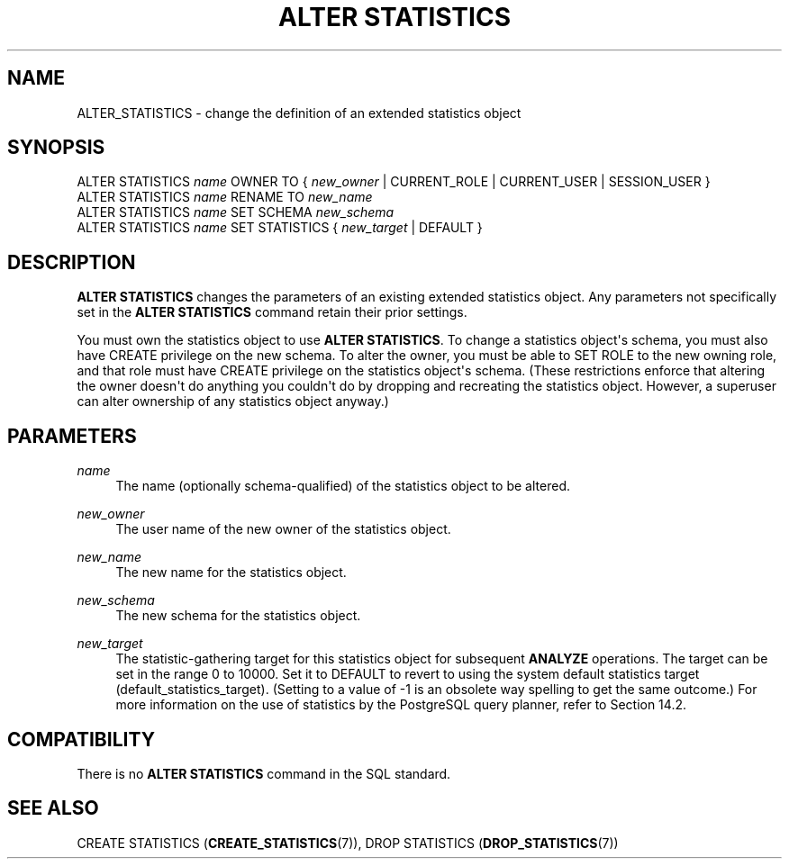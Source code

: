 '\" t
.\"     Title: ALTER STATISTICS
.\"    Author: The PostgreSQL Global Development Group
.\" Generator: DocBook XSL Stylesheets vsnapshot <http://docbook.sf.net/>
.\"      Date: 2025
.\"    Manual: PostgreSQL 17.4 Documentation
.\"    Source: PostgreSQL 17.4
.\"  Language: English
.\"
.TH "ALTER STATISTICS" "7" "2025" "PostgreSQL 17.4" "PostgreSQL 17.4 Documentation"
.\" -----------------------------------------------------------------
.\" * Define some portability stuff
.\" -----------------------------------------------------------------
.\" ~~~~~~~~~~~~~~~~~~~~~~~~~~~~~~~~~~~~~~~~~~~~~~~~~~~~~~~~~~~~~~~~~
.\" http://bugs.debian.org/507673
.\" http://lists.gnu.org/archive/html/groff/2009-02/msg00013.html
.\" ~~~~~~~~~~~~~~~~~~~~~~~~~~~~~~~~~~~~~~~~~~~~~~~~~~~~~~~~~~~~~~~~~
.ie \n(.g .ds Aq \(aq
.el       .ds Aq '
.\" -----------------------------------------------------------------
.\" * set default formatting
.\" -----------------------------------------------------------------
.\" disable hyphenation
.nh
.\" disable justification (adjust text to left margin only)
.ad l
.\" -----------------------------------------------------------------
.\" * MAIN CONTENT STARTS HERE *
.\" -----------------------------------------------------------------
.SH "NAME"
ALTER_STATISTICS \- change the definition of an extended statistics object
.SH "SYNOPSIS"
.sp
.nf
ALTER STATISTICS \fIname\fR OWNER TO { \fInew_owner\fR | CURRENT_ROLE | CURRENT_USER | SESSION_USER }
ALTER STATISTICS \fIname\fR RENAME TO \fInew_name\fR
ALTER STATISTICS \fIname\fR SET SCHEMA \fInew_schema\fR
ALTER STATISTICS \fIname\fR SET STATISTICS { \fInew_target\fR | DEFAULT }
.fi
.SH "DESCRIPTION"
.PP
\fBALTER STATISTICS\fR
changes the parameters of an existing extended statistics object\&. Any parameters not specifically set in the
\fBALTER STATISTICS\fR
command retain their prior settings\&.
.PP
You must own the statistics object to use
\fBALTER STATISTICS\fR\&. To change a statistics object\*(Aqs schema, you must also have
CREATE
privilege on the new schema\&. To alter the owner, you must be able to
SET ROLE
to the new owning role, and that role must have
CREATE
privilege on the statistics object\*(Aqs schema\&. (These restrictions enforce that altering the owner doesn\*(Aqt do anything you couldn\*(Aqt do by dropping and recreating the statistics object\&. However, a superuser can alter ownership of any statistics object anyway\&.)
.SH "PARAMETERS"
.PP
.PP
\fIname\fR
.RS 4
The name (optionally schema\-qualified) of the statistics object to be altered\&.
.RE
.PP
\fInew_owner\fR
.RS 4
The user name of the new owner of the statistics object\&.
.RE
.PP
\fInew_name\fR
.RS 4
The new name for the statistics object\&.
.RE
.PP
\fInew_schema\fR
.RS 4
The new schema for the statistics object\&.
.RE
.PP
\fInew_target\fR
.RS 4
The statistic\-gathering target for this statistics object for subsequent
\fBANALYZE\fR
operations\&. The target can be set in the range 0 to 10000\&. Set it to
DEFAULT
to revert to using the system default statistics target (default_statistics_target)\&. (Setting to a value of \-1 is an obsolete way spelling to get the same outcome\&.) For more information on the use of statistics by the
PostgreSQL
query planner, refer to
Section\ \&14.2\&.
.RE
.SH "COMPATIBILITY"
.PP
There is no
\fBALTER STATISTICS\fR
command in the SQL standard\&.
.SH "SEE ALSO"
CREATE STATISTICS (\fBCREATE_STATISTICS\fR(7)), DROP STATISTICS (\fBDROP_STATISTICS\fR(7))
